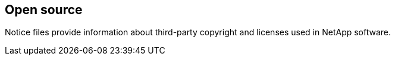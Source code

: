 == Open source

Notice files provide information about third-party copyright and licenses used in NetApp software.